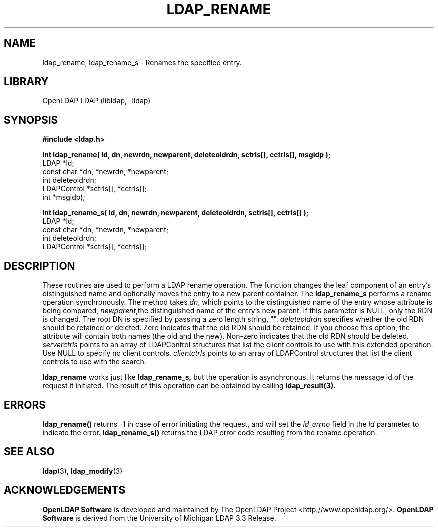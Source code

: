 .lf 1 stdin
.TH LDAP_RENAME 3 "2024/05/21" "OpenLDAP 2.6.8"
.\" $OpenLDAP$
.\" Copyright 1998-2024 The OpenLDAP Foundation All Rights Reserved.
.\" Copying restrictions apply.  See COPYRIGHT/LICENSE.
.SH NAME
ldap_rename, ldap_rename_s \- Renames the specified entry.
.SH LIBRARY
OpenLDAP LDAP (libldap, \-lldap)
.SH SYNOPSIS
.nf
.ft B
#include <ldap.h>
.LP
.ft B
int ldap_rename( ld, dn, newrdn, newparent, deleteoldrdn, sctrls[], cctrls[], msgidp );
.ft
LDAP *ld;
const char *dn, *newrdn, *newparent;
int deleteoldrdn;
LDAPControl *sctrls[], *cctrls[];
int *msgidp);
.LP
.ft B
int ldap_rename_s( ld, dn, newrdn, newparent, deleteoldrdn, sctrls[], cctrls[] );
.ft
LDAP *ld;
const char *dn, *newrdn, *newparent;
int deleteoldrdn;
LDAPControl *sctrls[], *cctrls[];
.SH DESCRIPTION
These routines are used to perform a LDAP rename operation.
The function changes the leaf component of an entry's distinguished
name and  optionally moves the entry to a new parent container. The 
.B ldap_rename_s
performs a rename operation synchronously.
The method takes \fIdn\fP, which points to the distinguished name of
the entry whose attribute is being compared, \fInewparent\fP,the distinguished
name of the entry's new parent. If this parameter is NULL, only the RDN is changed.
The root DN is specified by passing a zero length string, "". 
\fIdeleteoldrdn\fP specifies whether the old RDN should be retained or deleted.
Zero indicates that the old RDN should be retained. If you choose this option,
the attribute will contain both names (the old and the new).
Non-zero indicates that the old RDN should be deleted.
\fIserverctrls\fP points to an array of LDAPControl structures that list the
client controls to use with this extended operation. Use NULL to specify
no client controls. \fIclientctrls\fP points to an array of LDAPControl 
structures that list the client controls to use with the search.
.LP
.B ldap_rename
works just like
.B ldap_rename_s,
but the operation is asynchronous. It returns the message id of the request
it initiated. The result of this operation can be obtained by calling
.BR ldap_result(3).
.SH ERRORS
.B ldap_rename()
returns \-1 in case of error initiating the request, and
will set the \fIld_errno\fP field in the \fIld\fP parameter to
indicate the error.
.BR ldap_rename_s()
returns the LDAP error code resulting from the rename operation.
.SH SEE ALSO
.BR ldap (3),
.BR ldap_modify (3)
.SH ACKNOWLEDGEMENTS
.lf 1 ./../Project
.\" Shared Project Acknowledgement Text
.B "OpenLDAP Software"
is developed and maintained by The OpenLDAP Project <http://www.openldap.org/>.
.B "OpenLDAP Software"
is derived from the University of Michigan LDAP 3.3 Release.  
.lf 67 stdin
